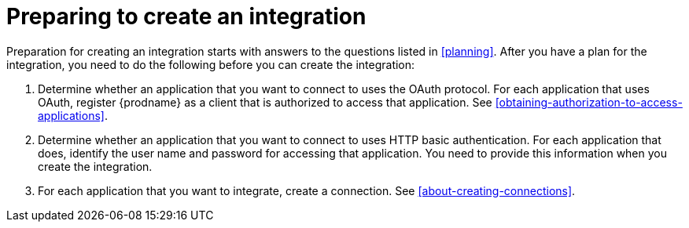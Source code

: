 [id='preparing-to-create-an-integration']
= Preparing to create an integration

Preparation for creating an integration starts with answers to the
questions listed in <<planning>>. After you have a plan for the
integration, you need to do the following before you can create the
integration:

. Determine whether an application that you want to connect to uses the
OAuth protocol. For each application that uses OAuth, register
{prodname} as a client that is authorized to access that application.
See <<obtaining-authorization-to-access-applications>>.

. Determine whether an application that you want to connect to uses
HTTP basic authentication. For each application that does, identify
the user name and password for accessing that application.
You need to provide this information when you
create the integration.

. For each application that you want to integrate, create a connection.
See <<about-creating-connections>>.
